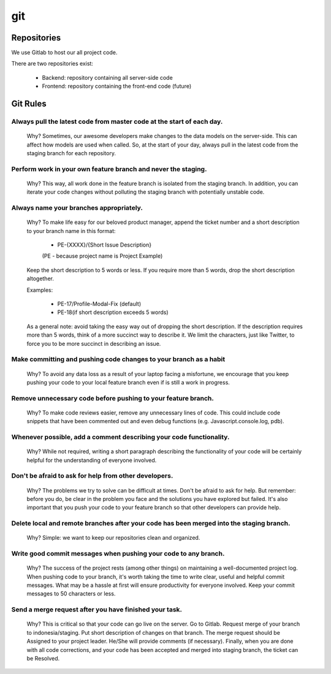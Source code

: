 git
^^^^

Repositories
--------------

We use Gitlab to host our all project code.

There are two repositories exist:

    * Backend: repository containing all server-side code
    * Frontend: repository containing the front-end code (future)


Git Rules
----------

Always pull the latest code from master code at the start of each day.
+++++++++++++++++++++++++++++++++++++++++++++++++++++++++++++++++++++++
    Why? Sometimes, our awesome developers make changes to the data models on the
    server-side. This can affect how models are used when called. So, at the start of
    your day, always pull in the latest code from the staging branch for each
    repository.

Perform work in your own feature branch and never the staging.
++++++++++++++++++++++++++++++++++++++++++++++++++++++++++++++++
    Why? This way, all work done in the feature branch is isolated from the staging
    branch. In addition, you can iterate your code changes without polluting the
    staging branch with potentially unstable code.

Always name your branches appropriately.
+++++++++++++++++++++++++++++++++++++++++
    Why? To make life easy for our beloved product manager, append the ticket number
    and a short description to your branch name in this format:

        * PE-{XXXX}/{Short Issue Description}
        (PE - because project name is Project Example)

    Keep the short description to 5 words or less. If you require more than 5 words,
    drop the short description altogether.

    Examples:

        * PE-17/Profile-Modal-Fix (default)
        * PE-18(if short description exceeds 5 words)

    As a general note: avoid taking the easy way out of dropping the short description.
    If the description requires more than 5 words, think of a more succinct way to
    describe it. We limit the characters, just like Twitter, to force you to be more
    succinct in describing an issue.

Make committing and pushing code changes to your branch as a habit
+++++++++++++++++++++++++++++++++++++++++++++++++++++++++++++++++++++
    Why? To avoid any data loss as a result of your laptop facing a misfortune, we encourage
    that you keep pushing your code to your local feature branch even if is still a work in
    progress.

Remove unnecessary code before pushing to your feature branch.
+++++++++++++++++++++++++++++++++++++++++++++++++++++++++++++++
    Why? To make code reviews easier, remove any unnecessary lines of code. This could include
    code snippets that have been commented out and even debug functions (e.g. Javascript.console.log, pdb).

Whenever possible, add a comment describing your code functionality.
++++++++++++++++++++++++++++++++++++++++++++++++++++++++++++++++++++++
    Why? While not required, writing a short paragraph describing the functionality of your code
    will be certainly helpful for the understanding of everyone involved.

Don't be afraid to ask for help from other developers.
+++++++++++++++++++++++++++++++++++++++++++++++++++++++++
    Why? The problems we try to solve can be difficult at times. Don't be afraid to ask for help.
    But remember: before you do,  be clear in the problem you face and the solutions you have explored
    but failed. It's also important that you push your code to your feature branch so that other
    developers can provide help.

Delete local and remote branches after your code has been merged into the staging branch.
++++++++++++++++++++++++++++++++++++++++++++++++++++++++++++++++++++++++++++++++++++++++++
    Why? Simple: we want to keep our repositories clean and organized.

Write good commit messages when pushing your code to any branch.
+++++++++++++++++++++++++++++++++++++++++++++++++++++++++++++++++
    Why? The success of the project rests (among other things) on maintaining a well-documented
    project log. When pushing code to your branch, it's worth taking the time to write clear,
    useful and helpful commit messages. What may be a hassle at first will ensure productivity
    for everyone involved. Keep your commit messages to 50 characters or less.

Send a merge request after you have finished your task.
+++++++++++++++++++++++++++++++++++++++++++++++++++++++++
    Why? This is critical so that your code can go live on the server. Go to Gitlab. Request merge
    of your branch to indonesia/staging. Put short description of changes on that branch. The merge
    request should be Assigned to your project leader. He/She will provide comments (if necessary).
    Finally, when you are done with all code corrections, and your code has been accepted and merged
    into staging branch, the ticket can be Resolved.
